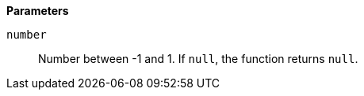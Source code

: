 // This is generated by ESQL's AbstractFunctionTestCase. Do no edit it. See ../README.md for how to regenerate it.

*Parameters*

`number`::
Number between -1 and 1. If `null`, the function returns `null`.
